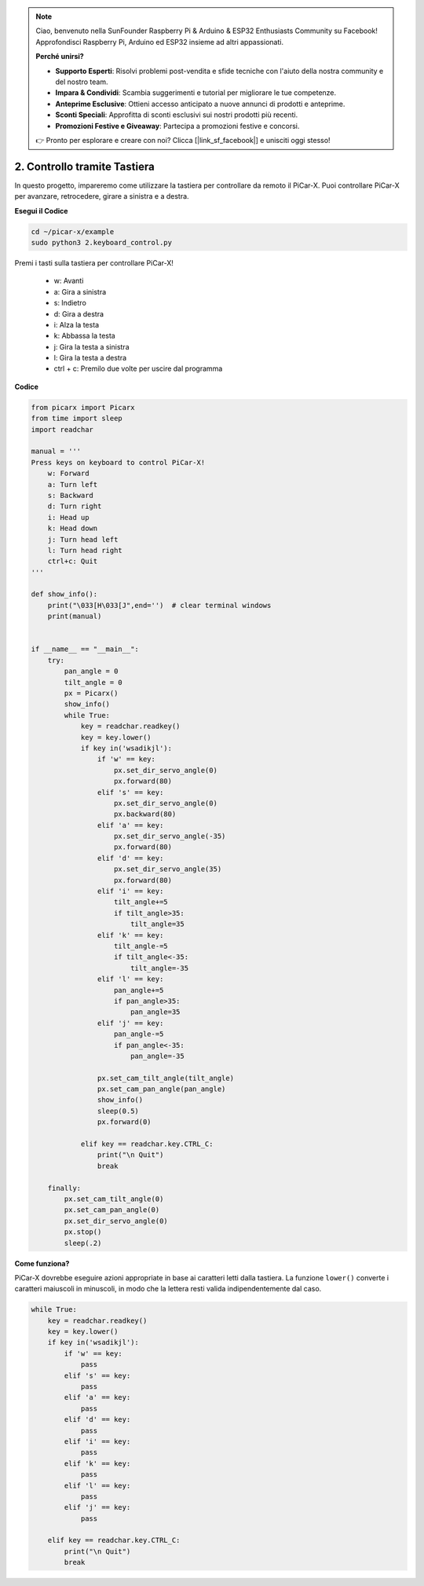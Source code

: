 .. note::

    Ciao, benvenuto nella SunFounder Raspberry Pi & Arduino & ESP32 Enthusiasts Community su Facebook! Approfondisci Raspberry Pi, Arduino ed ESP32 insieme ad altri appassionati.

    **Perché unirsi?**

    - **Supporto Esperti**: Risolvi problemi post-vendita e sfide tecniche con l'aiuto della nostra community e del nostro team.
    - **Impara & Condividi**: Scambia suggerimenti e tutorial per migliorare le tue competenze.
    - **Anteprime Esclusive**: Ottieni accesso anticipato a nuove annunci di prodotti e anteprime.
    - **Sconti Speciali**: Approfitta di sconti esclusivi sui nostri prodotti più recenti.
    - **Promozioni Festive e Giveaway**: Partecipa a promozioni festive e concorsi.

    👉 Pronto per esplorare e creare con noi? Clicca [|link_sf_facebook|] e unisciti oggi stesso!

.. _py_keyboard_control:

2. Controllo tramite Tastiera
================================


In questo progetto, impareremo come utilizzare la tastiera per controllare da remoto il PiCar-X. 
Puoi controllare PiCar-X per avanzare, retrocedere, girare a sinistra e a destra.

**Esegui il Codice**

.. raw:: html

    <run></run>

.. code-block::

    cd ~/picar-x/example
    sudo python3 2.keyboard_control.py

Premi i tasti sulla tastiera per controllare PiCar-X!

    * w: Avanti 
    * a: Gira a sinistra 
    * s: Indietro 
    * d: Gira a destra
    * i: Alza la testa
    * k: Abbassa la testa
    * j: Gira la testa a sinistra
    * l: Gira la testa a destra     
    * ctrl + c: Premilo due volte per uscire dal programma

**Codice**

.. code-block:: python

    from picarx import Picarx
    from time import sleep
    import readchar

    manual = '''
    Press keys on keyboard to control PiCar-X!
        w: Forward
        a: Turn left
        s: Backward
        d: Turn right
        i: Head up
        k: Head down
        j: Turn head left
        l: Turn head right
        ctrl+c: Quit
    '''

    def show_info():
        print("\033[H\033[J",end='')  # clear terminal windows
        print(manual)


    if __name__ == "__main__":
        try:
            pan_angle = 0
            tilt_angle = 0
            px = Picarx()
            show_info()
            while True:
                key = readchar.readkey()
                key = key.lower()
                if key in('wsadikjl'): 
                    if 'w' == key:
                        px.set_dir_servo_angle(0)
                        px.forward(80)
                    elif 's' == key:
                        px.set_dir_servo_angle(0)
                        px.backward(80)
                    elif 'a' == key:
                        px.set_dir_servo_angle(-35)
                        px.forward(80)
                    elif 'd' == key:
                        px.set_dir_servo_angle(35)
                        px.forward(80)
                    elif 'i' == key:
                        tilt_angle+=5
                        if tilt_angle>35:
                            tilt_angle=35
                    elif 'k' == key:
                        tilt_angle-=5
                        if tilt_angle<-35:
                            tilt_angle=-35
                    elif 'l' == key:
                        pan_angle+=5
                        if pan_angle>35:
                            pan_angle=35
                    elif 'j' == key:
                        pan_angle-=5
                        if pan_angle<-35:
                            pan_angle=-35                 

                    px.set_cam_tilt_angle(tilt_angle)
                    px.set_cam_pan_angle(pan_angle)      
                    show_info()                     
                    sleep(0.5)
                    px.forward(0)
            
                elif key == readchar.key.CTRL_C:
                    print("\n Quit")
                    break

        finally:
            px.set_cam_tilt_angle(0)
            px.set_cam_pan_angle(0)  
            px.set_dir_servo_angle(0)  
            px.stop()
            sleep(.2)


**Come funziona?**

PiCar-X dovrebbe eseguire azioni appropriate in base ai caratteri letti dalla tastiera.
La funzione ``lower()`` converte i caratteri maiuscoli in minuscoli, in modo che la 
lettera resti valida indipendentemente dal caso.

.. code-block:: python

    while True:
        key = readchar.readkey()
        key = key.lower()
        if key in('wsadikjl'): 
            if 'w' == key:
                pass
            elif 's' == key:
                pass
            elif 'a' == key:
                pass
            elif 'd' == key:
                pass
            elif 'i' == key:
                pass
            elif 'k' == key:
                pass
            elif 'l' == key:
                pass
            elif 'j' == key:
                pass             
    
        elif key == readchar.key.CTRL_C:
            print("\n Quit")
            break
